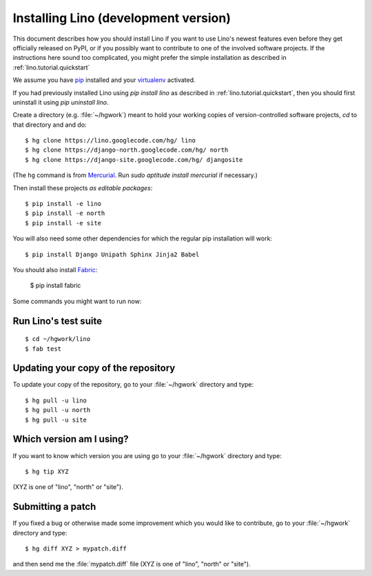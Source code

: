 .. _lino.dev.install:

=====================================
Installing Lino (development version)
=====================================

This document describes how you should install Lino if you want
to use Lino's newest features even before they get officially 
released on PyPI, or if you possibly want to contribute to 
one of the involved software projects. If the instructions here sound 
too complicated, you might prefer the simple installation as 
described in :ref:`lino.tutorial.quickstart`

We assume you have `pip <http://www.pip-installer.org/en/latest/>`_ 
installed and your `virtualenv <https://pypi.python.org/pypi/virtualenv>`_ 
activated.

If you had previously installed Lino using `pip install lino` as described in 
:ref:`lino.tutorial.quickstart`, then you should first uninstall it using 
`pip uninstall lino`.

Create a directory (e.g. :file:`~/hgwork`) meant to hold your 
working copies of version-controlled software projects,
`cd` to that directory and and do::

  $ hg clone https://lino.googlecode.com/hg/ lino
  $ hg clone https://django-north.googlecode.com/hg/ north
  $ hg clone https://django-site.googlecode.com/hg/ djangosite
  
(The ``hg`` command is from `Mercurial
<http://mercurial.selenic.com/wiki/QuickStart>`_. 
Run `sudo aptitude install mercurial`  if necessary.)
  
Then install these projects *as editable packages*::

  $ pip install -e lino
  $ pip install -e north
  $ pip install -e site
  
You will also need some other dependencies for 
which the regular pip installation will work::

  $ pip install Django Unipath Sphinx Jinja2 Babel
  
You should also install `Fabric <http://docs.fabfile.org>`_:

  $ pip install fabric 
  
Some commands you might want to run now:

Run Lino's test suite
---------------------

::

  $ cd ~/hgwork/lino
  $ fab test
  
  
Updating your copy of the repository
------------------------------------

To update your copy of the repository, go to 
your :file:`~/hgwork` directory and type::

  $ hg pull -u lino
  $ hg pull -u north
  $ hg pull -u site
  
Which version am I using?
--------------------------

If you want to know which version you are using
go to your :file:`~/hgwork` directory and type::

  $ hg tip XYZ

(XYZ is one of "lino", "north" or "site").

Submitting a patch
------------------

If you fixed a bug or otherwise made some improvement 
which you would like to contribute, 
go to your :file:`~/hgwork` directory and type::

  $ hg diff XYZ > mypatch.diff
  
and then send me the :file:`mypatch.diff` file
(XYZ is one of "lino", "north" or "site").
